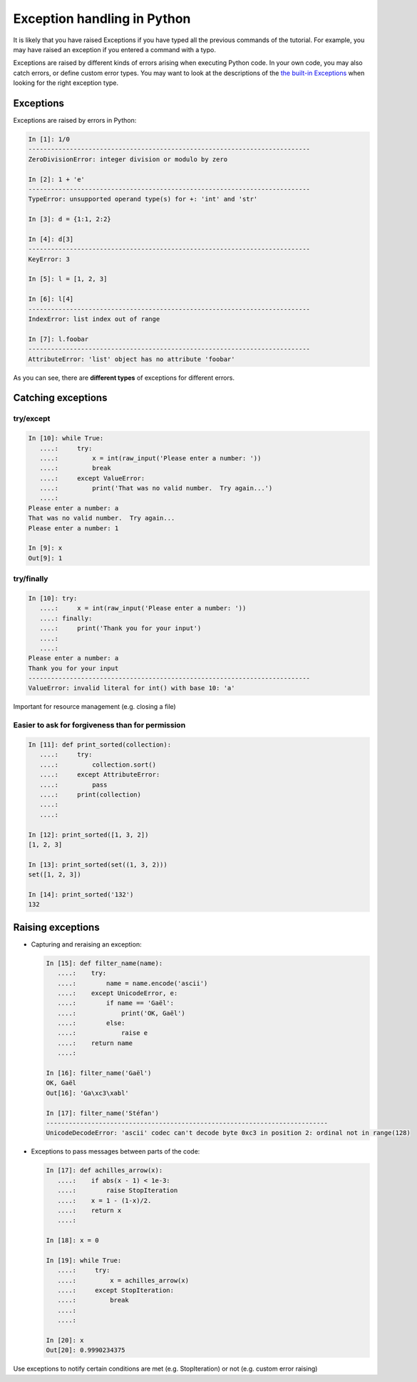 Exception handling in Python
============================

It is likely that you have raised Exceptions if you have
typed all the previous commands of the tutorial. For example, you may
have raised an exception if you entered a command with a typo.

Exceptions are raised by different kinds of errors arising when executing
Python code. In your own code, you may also catch errors, or define custom
error types. You may want to look at the descriptions of the `the built-in
Exceptions <http://docs.python.org/2/library/exceptions.html>`_ when looking
for the right exception type.

Exceptions
-----------

Exceptions are raised by errors in Python:

.. sourcecode:: ipython

    In [1]: 1/0
    ---------------------------------------------------------------------------
    ZeroDivisionError: integer division or modulo by zero

    In [2]: 1 + 'e'
    ---------------------------------------------------------------------------
    TypeError: unsupported operand type(s) for +: 'int' and 'str'

    In [3]: d = {1:1, 2:2}

    In [4]: d[3]
    ---------------------------------------------------------------------------
    KeyError: 3

    In [5]: l = [1, 2, 3]

    In [6]: l[4]
    ---------------------------------------------------------------------------
    IndexError: list index out of range

    In [7]: l.foobar
    ---------------------------------------------------------------------------
    AttributeError: 'list' object has no attribute 'foobar'

As you can see, there are **different types** of exceptions for different errors.

Catching exceptions
--------------------

try/except
~~~~~~~~~~~

.. sourcecode:: ipython

    In [10]: while True:
       ....:     try:
       ....:         x = int(raw_input('Please enter a number: '))
       ....:         break
       ....:     except ValueError:
       ....:         print('That was no valid number.  Try again...')
       ....: 
    Please enter a number: a
    That was no valid number.  Try again...
    Please enter a number: 1

    In [9]: x
    Out[9]: 1

try/finally
~~~~~~~~~~~~

.. sourcecode:: ipython

    In [10]: try:
       ....:     x = int(raw_input('Please enter a number: '))
       ....: finally:
       ....:     print('Thank you for your input')
       ....:
       ....:
    Please enter a number: a
    Thank you for your input
    ---------------------------------------------------------------------------
    ValueError: invalid literal for int() with base 10: 'a'

Important for resource management (e.g. closing a file)

Easier to ask for forgiveness than for permission
~~~~~~~~~~~~~~~~~~~~~~~~~~~~~~~~~~~~~~~~~~~~~~~~~~


.. sourcecode:: ipython

    In [11]: def print_sorted(collection):
       ....:     try:
       ....:         collection.sort()
       ....:     except AttributeError:
       ....:         pass
       ....:     print(collection)
       ....:
       ....:

    In [12]: print_sorted([1, 3, 2])
    [1, 2, 3]

    In [13]: print_sorted(set((1, 3, 2)))
    set([1, 2, 3])

    In [14]: print_sorted('132')
    132


Raising exceptions
------------------

* Capturing and reraising an exception:

  .. sourcecode:: ipython

    In [15]: def filter_name(name):
       ....:	try:
       ....:	    name = name.encode('ascii')
       ....:	except UnicodeError, e:
       ....:	    if name == 'Gaël':
       ....:		print('OK, Gaël')
       ....:	    else:
       ....:		raise e
       ....:	return name
       ....:

    In [16]: filter_name('Gaël')
    OK, Gaël
    Out[16]: 'Ga\xc3\xabl'

    In [17]: filter_name('Stéfan')
    ---------------------------------------------------------------------------
    UnicodeDecodeError: 'ascii' codec can't decode byte 0xc3 in position 2: ordinal not in range(128)


* Exceptions to pass messages between parts of the code:

  .. sourcecode:: ipython

    In [17]: def achilles_arrow(x):
       ....:    if abs(x - 1) < 1e-3:
       ....:        raise StopIteration
       ....:    x = 1 - (1-x)/2.
       ....:    return x
       ....:

    In [18]: x = 0

    In [19]: while True:
       ....:     try:
       ....:         x = achilles_arrow(x)
       ....:     except StopIteration:
       ....:         break
       ....:
       ....:

    In [20]: x
    Out[20]: 0.9990234375


Use exceptions to notify certain conditions are met (e.g.
StopIteration) or not (e.g. custom error raising)



